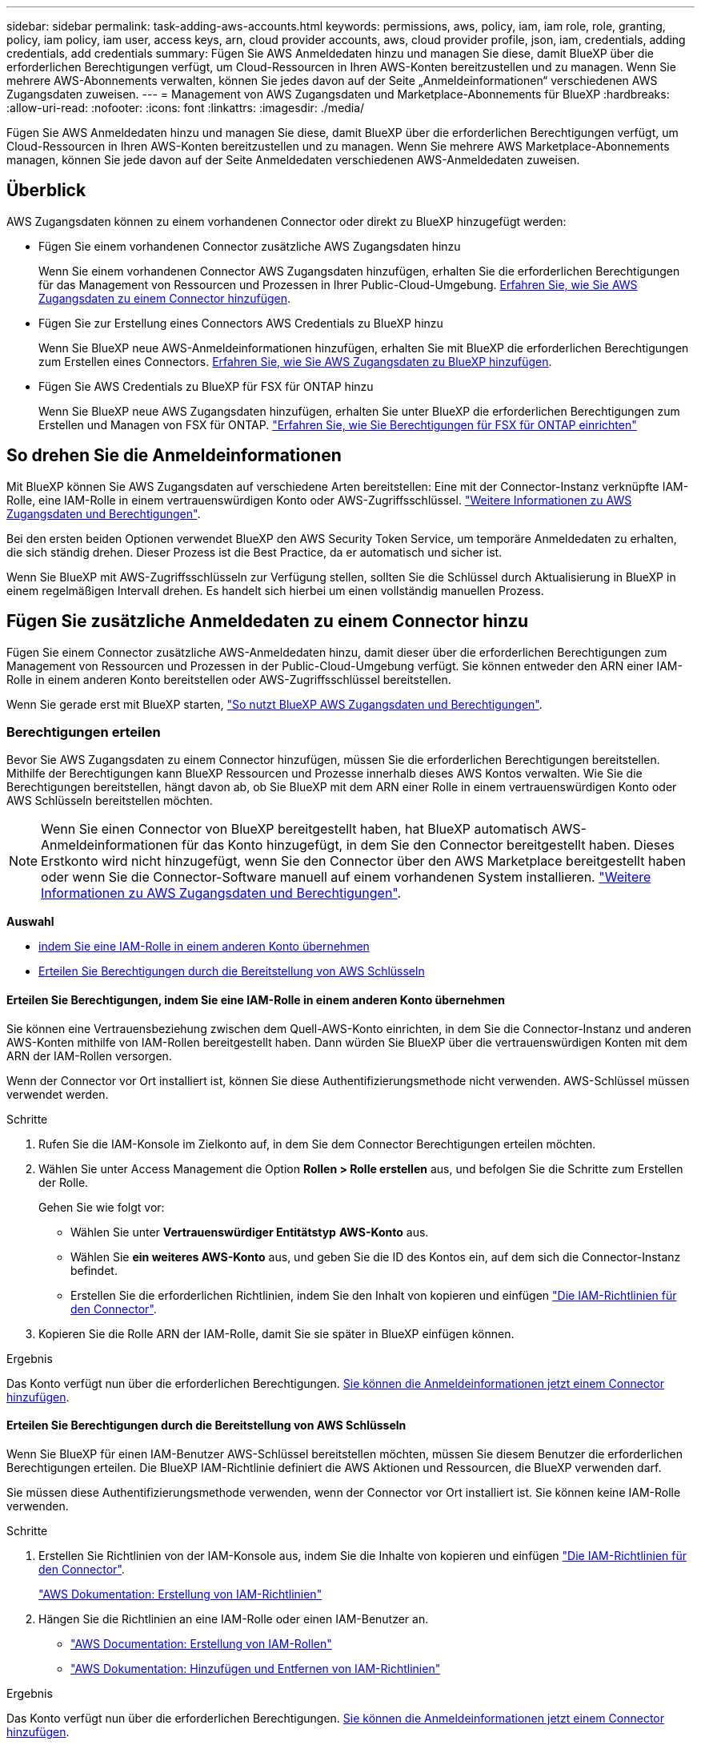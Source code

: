 ---
sidebar: sidebar 
permalink: task-adding-aws-accounts.html 
keywords: permissions, aws, policy, iam, iam role, role, granting, policy, iam policy, iam user, access keys, arn, cloud provider accounts, aws, cloud provider profile, json, iam, credentials, adding credentials, add credentials 
summary: Fügen Sie AWS Anmeldedaten hinzu und managen Sie diese, damit BlueXP über die erforderlichen Berechtigungen verfügt, um Cloud-Ressourcen in Ihren AWS-Konten bereitzustellen und zu managen. Wenn Sie mehrere AWS-Abonnements verwalten, können Sie jedes davon auf der Seite „Anmeldeinformationen“ verschiedenen AWS Zugangsdaten zuweisen. 
---
= Management von AWS Zugangsdaten und Marketplace-Abonnements für BlueXP
:hardbreaks:
:allow-uri-read: 
:nofooter: 
:icons: font
:linkattrs: 
:imagesdir: ./media/


[role="lead"]
Fügen Sie AWS Anmeldedaten hinzu und managen Sie diese, damit BlueXP über die erforderlichen Berechtigungen verfügt, um Cloud-Ressourcen in Ihren AWS-Konten bereitzustellen und zu managen. Wenn Sie mehrere AWS Marketplace-Abonnements managen, können Sie jede davon auf der Seite Anmeldedaten verschiedenen AWS-Anmeldedaten zuweisen.



== Überblick

AWS Zugangsdaten können zu einem vorhandenen Connector oder direkt zu BlueXP hinzugefügt werden:

* Fügen Sie einem vorhandenen Connector zusätzliche AWS Zugangsdaten hinzu
+
Wenn Sie einem vorhandenen Connector AWS Zugangsdaten hinzufügen, erhalten Sie die erforderlichen Berechtigungen für das Management von Ressourcen und Prozessen in Ihrer Public-Cloud-Umgebung. <<Fügen Sie zusätzliche Anmeldedaten zu einem Connector hinzu,Erfahren Sie, wie Sie AWS Zugangsdaten zu einem Connector hinzufügen>>.

* Fügen Sie zur Erstellung eines Connectors AWS Credentials zu BlueXP hinzu
+
Wenn Sie BlueXP neue AWS-Anmeldeinformationen hinzufügen, erhalten Sie mit BlueXP die erforderlichen Berechtigungen zum Erstellen eines Connectors. <<Fügen Sie für die Erstellung eines Connectors Anmeldeinformationen zu BlueXP hinzu,Erfahren Sie, wie Sie AWS Zugangsdaten zu BlueXP hinzufügen>>.

* Fügen Sie AWS Credentials zu BlueXP für FSX für ONTAP hinzu
+
Wenn Sie BlueXP neue AWS Zugangsdaten hinzufügen, erhalten Sie unter BlueXP die erforderlichen Berechtigungen zum Erstellen und Managen von FSX für ONTAP. https://docs.netapp.com/us-en/bluexp-fsx-ontap/requirements/task-setting-up-permissions-fsx.html["Erfahren Sie, wie Sie Berechtigungen für FSX für ONTAP einrichten"^]





== So drehen Sie die Anmeldeinformationen

Mit BlueXP können Sie AWS Zugangsdaten auf verschiedene Arten bereitstellen: Eine mit der Connector-Instanz verknüpfte IAM-Rolle, eine IAM-Rolle in einem vertrauenswürdigen Konto oder AWS-Zugriffsschlüssel. link:concept-accounts-aws.html["Weitere Informationen zu AWS Zugangsdaten und Berechtigungen"].

Bei den ersten beiden Optionen verwendet BlueXP den AWS Security Token Service, um temporäre Anmeldedaten zu erhalten, die sich ständig drehen. Dieser Prozess ist die Best Practice, da er automatisch und sicher ist.

Wenn Sie BlueXP mit AWS-Zugriffsschlüsseln zur Verfügung stellen, sollten Sie die Schlüssel durch Aktualisierung in BlueXP in einem regelmäßigen Intervall drehen. Es handelt sich hierbei um einen vollständig manuellen Prozess.



== Fügen Sie zusätzliche Anmeldedaten zu einem Connector hinzu

Fügen Sie einem Connector zusätzliche AWS-Anmeldedaten hinzu, damit dieser über die erforderlichen Berechtigungen zum Management von Ressourcen und Prozessen in der Public-Cloud-Umgebung verfügt. Sie können entweder den ARN einer IAM-Rolle in einem anderen Konto bereitstellen oder AWS-Zugriffsschlüssel bereitstellen.

Wenn Sie gerade erst mit BlueXP starten, link:concept-accounts-aws.html["So nutzt BlueXP AWS Zugangsdaten und Berechtigungen"].



=== Berechtigungen erteilen

Bevor Sie AWS Zugangsdaten zu einem Connector hinzufügen, müssen Sie die erforderlichen Berechtigungen bereitstellen. Mithilfe der Berechtigungen kann BlueXP Ressourcen und Prozesse innerhalb dieses AWS Kontos verwalten. Wie Sie die Berechtigungen bereitstellen, hängt davon ab, ob Sie BlueXP mit dem ARN einer Rolle in einem vertrauenswürdigen Konto oder AWS Schlüsseln bereitstellen möchten.


NOTE: Wenn Sie einen Connector von BlueXP bereitgestellt haben, hat BlueXP automatisch AWS-Anmeldeinformationen für das Konto hinzugefügt, in dem Sie den Connector bereitgestellt haben. Dieses Erstkonto wird nicht hinzugefügt, wenn Sie den Connector über den AWS Marketplace bereitgestellt haben oder wenn Sie die Connector-Software manuell auf einem vorhandenen System installieren. link:concept-accounts-aws.html["Weitere Informationen zu AWS Zugangsdaten und Berechtigungen"].

*Auswahl*

* <<Erteilen Sie Berechtigungen, indem Sie eine IAM-Rolle in einem anderen Konto übernehmen>>
* <<Erteilen Sie Berechtigungen durch die Bereitstellung von AWS Schlüsseln>>




==== Erteilen Sie Berechtigungen, indem Sie eine IAM-Rolle in einem anderen Konto übernehmen

Sie können eine Vertrauensbeziehung zwischen dem Quell-AWS-Konto einrichten, in dem Sie die Connector-Instanz und anderen AWS-Konten mithilfe von IAM-Rollen bereitgestellt haben. Dann würden Sie BlueXP über die vertrauenswürdigen Konten mit dem ARN der IAM-Rollen versorgen.

Wenn der Connector vor Ort installiert ist, können Sie diese Authentifizierungsmethode nicht verwenden. AWS-Schlüssel müssen verwendet werden.

.Schritte
. Rufen Sie die IAM-Konsole im Zielkonto auf, in dem Sie dem Connector Berechtigungen erteilen möchten.
. Wählen Sie unter Access Management die Option *Rollen > Rolle erstellen* aus, und befolgen Sie die Schritte zum Erstellen der Rolle.
+
Gehen Sie wie folgt vor:

+
** Wählen Sie unter *Vertrauenswürdiger Entitätstyp* *AWS-Konto* aus.
** Wählen Sie *ein weiteres AWS-Konto* aus, und geben Sie die ID des Kontos ein, auf dem sich die Connector-Instanz befindet.
** Erstellen Sie die erforderlichen Richtlinien, indem Sie den Inhalt von kopieren und einfügen link:reference-permissions-aws.html["Die IAM-Richtlinien für den Connector"].


. Kopieren Sie die Rolle ARN der IAM-Rolle, damit Sie sie später in BlueXP einfügen können.


.Ergebnis
Das Konto verfügt nun über die erforderlichen Berechtigungen. <<add-the-credentials,Sie können die Anmeldeinformationen jetzt einem Connector hinzufügen>>.



==== Erteilen Sie Berechtigungen durch die Bereitstellung von AWS Schlüsseln

Wenn Sie BlueXP für einen IAM-Benutzer AWS-Schlüssel bereitstellen möchten, müssen Sie diesem Benutzer die erforderlichen Berechtigungen erteilen. Die BlueXP IAM-Richtlinie definiert die AWS Aktionen und Ressourcen, die BlueXP verwenden darf.

Sie müssen diese Authentifizierungsmethode verwenden, wenn der Connector vor Ort installiert ist. Sie können keine IAM-Rolle verwenden.

.Schritte
. Erstellen Sie Richtlinien von der IAM-Konsole aus, indem Sie die Inhalte von kopieren und einfügen link:reference-permissions-aws.html["Die IAM-Richtlinien für den Connector"].
+
https://docs.aws.amazon.com/IAM/latest/UserGuide/access_policies_create.html["AWS Dokumentation: Erstellung von IAM-Richtlinien"^]

. Hängen Sie die Richtlinien an eine IAM-Rolle oder einen IAM-Benutzer an.
+
** https://docs.aws.amazon.com/IAM/latest/UserGuide/id_roles_create.html["AWS Documentation: Erstellung von IAM-Rollen"^]
** https://docs.aws.amazon.com/IAM/latest/UserGuide/access_policies_manage-attach-detach.html["AWS Dokumentation: Hinzufügen und Entfernen von IAM-Richtlinien"^]




.Ergebnis
Das Konto verfügt nun über die erforderlichen Berechtigungen. <<add-the-credentials,Sie können die Anmeldeinformationen jetzt einem Connector hinzufügen>>.



=== Fügen Sie die Anmeldeinformationen hinzu

Nachdem Sie ein AWS Konto mit den erforderlichen Berechtigungen bereitgestellt haben, können Sie die Anmeldedaten für dieses Konto einem bestehenden Connector hinzufügen. Damit können Sie Cloud Volumes ONTAP-Systeme in diesem Konto mit demselben Connector starten.

.Bevor Sie beginnen
Falls Sie diese Zugangsdaten gerade bei Ihrem Cloud-Provider erstellt haben, kann es einige Minuten dauern, bis sie zur Verwendung verfügbar sind. Warten Sie einige Minuten, bevor Sie BlueXP die Anmeldeinformationen hinzufügen.

.Schritte
. Stellen Sie sicher, dass derzeit in BlueXP der richtige Connector ausgewählt ist.
. Klicken Sie oben rechts auf der BlueXP Konsole auf das Symbol Einstellungen, und wählen Sie *Credentials* aus.
+
image:screenshot-settings-icon-organization.png["Ein Screenshot, in dem das Symbol Einstellungen oben rechts in der BlueXP-Konsole angezeigt wird."]

. Wählen Sie auf der Seite *Unternehmensanmeldeinformationen* oder *Kontoanmeldeinformationen* die Option *Anmeldeinformationen hinzufügen* aus, und befolgen Sie die Schritte im Assistenten.
+
.. *Anmeldeort*: Wählen Sie *Amazon Web Services > Connector*.
.. *Identifizierungsdaten definieren*: Geben Sie den ARN (Amazon Resource Name) einer vertrauenswürdigen IAM-Rolle an, oder geben Sie einen AWS-Zugriffsschlüssel und einen geheimen Schlüssel ein.
.. *Marketplace-Abonnement*: Verknüpfen Sie diese Anmeldedaten mit einem Marketplace-Abonnement, indem Sie jetzt abonnieren oder ein vorhandenes Abonnement auswählen.
+
Damit die BlueXP Services zu einem Stundensatz (PAYGO) oder mit einem Jahresvertrag bezahlt werden können, müssen die AWS Zugangsdaten mit einem AWS Marketplace Abonnement verbunden sein.

.. *Review*: Bestätigen Sie die Details zu den neuen Zugangsdaten und wählen Sie *Add*.




.Ergebnis
Sie können jetzt bei der Erstellung einer neuen Arbeitsumgebung auf eine andere Gruppe von Anmeldeinformationen von der Seite Details und Anmeldeinformationen wechseln:

image:screenshot_accounts_switch_aws.png["Ein Screenshot, der die Auswahl zwischen den Cloud-Provider-Konten zeigt, nachdem Sie auf der Seite Details  Anmeldedaten Konto wechseln ausgewählt haben."]



== Fügen Sie für die Erstellung eines Connectors Anmeldeinformationen zu BlueXP hinzu

Fügen Sie BlueXP die AWS Zugangsdaten hinzu, indem Sie das ARN einer IAM-Rolle bereitstellen, die BlueXP die zur Erstellung eines Connectors erforderlichen Berechtigungen erteilt. Sie können diese Anmeldeinformationen beim Erstellen eines neuen Connectors auswählen.



=== Einrichten der IAM-Rolle

Richten Sie eine IAM-Rolle ein, mit der die BlueXP -SaaS-Schicht (Software as a Service) diese Rolle übernehmen kann.

.Schritte
. Wechseln Sie im Zielkonto zur IAM-Konsole.
. Wählen Sie unter Access Management die Option *Rollen > Rolle erstellen* aus, und befolgen Sie die Schritte zum Erstellen der Rolle.
+
Gehen Sie wie folgt vor:

+
** Wählen Sie unter *Vertrauenswürdiger Entitätstyp* *AWS-Konto* aus.
** Wählen Sie *ein weiteres AWS-Konto* und geben Sie die ID des BlueXP SaaS: 952013314444 ein
** Erstellen Sie eine Richtlinie, die die zum Erstellen eines Connectors erforderlichen Berechtigungen enthält.
+
*** https://docs.netapp.com/us-en/bluexp-fsx-ontap/requirements/task-setting-up-permissions-fsx.html["Zeigen Sie die für FSX für ONTAP erforderlichen Berechtigungen an"^]
*** link:task-install-connector-aws-bluexp.html#step-2-set-up-aws-permissions["Sehen Sie sich die Richtlinie zur Bereitstellung von Konnektor an"]




. Kopieren Sie die Rolle ARN der IAM-Rolle, sodass Sie sie im nächsten Schritt in BlueXP einfügen können.


.Ergebnis
Die IAM-Rolle verfügt nun über die erforderlichen Berechtigungen. <<add-the-credentials-2,Sie können es jetzt zu BlueXP hinzufügen>>.



=== Fügen Sie die Anmeldeinformationen hinzu

Nachdem Sie die IAM-Rolle mit den erforderlichen Berechtigungen angegeben haben, fügen Sie die Rolle ARN zu BlueXP hinzu.

.Bevor Sie beginnen
Wenn Sie gerade die IAM-Rolle erstellt haben, kann es ein paar Minuten dauern, bis sie zur Verwendung verfügbar sind. Warten Sie einige Minuten, bevor Sie BlueXP die Anmeldeinformationen hinzufügen.

.Schritte
. Klicken Sie oben rechts auf der BlueXP Konsole auf das Symbol Einstellungen, und wählen Sie *Credentials* aus.
+
image:screenshot-settings-icon-organization.png["Ein Screenshot, in dem das Symbol Einstellungen oben rechts in der BlueXP-Konsole angezeigt wird."]

. Wählen Sie auf der Seite *Unternehmensanmeldeinformationen* oder *Kontoanmeldeinformationen* die Option *Anmeldeinformationen hinzufügen* aus, und befolgen Sie die Schritte im Assistenten.
+
.. *Anmeldeort*: Wählen Sie *Amazon Web Services > BlueXP*.
.. *Anmeldedaten definieren*: Geben Sie den ARN (Amazon Resource Name) der IAM-Rolle an.
.. *Review*: Bestätigen Sie die Details zu den neuen Zugangsdaten und wählen Sie *Add*.




.Ergebnis
Sie können die Anmeldeinformationen jetzt beim Erstellen eines neuen Connectors verwenden.



== Zugangsdaten zu BlueXP für Amazon FSX for ONTAP hinzufügen

Weitere Informationen finden Sie im https://docs.netapp.com/us-en/bluexp-fsx-ontap/requirements/task-setting-up-permissions-fsx.html["BlueXP Dokumentation für Amazon FSX for ONTAP"^]



== Konfigurieren eines AWS-Abonnements

Nachdem Sie Ihre AWS Zugangsdaten zu BlueXP  hinzugefügt haben, können Sie ein AWS Marketplace Abonnement mit diesen Zugangsdaten konfigurieren. Dank des Abonnements können Sie für Cloud Volumes ONTAP zu einem Stundensatz (PAYGO) bezahlen oder einen Jahresvertrag nutzen und andere BlueXP Services nutzen.

Es gibt zwei Szenarien, in denen Sie möglicherweise ein AWS Marketplace-Abonnement konfigurieren, nachdem Sie die Zugangsdaten bereits zu BlueXP  hinzugefügt haben:

* Sie haben kein Abonnement konfiguriert, als Sie die Anmeldeinformationen zu BlueXP  hinzugefügt haben.
* Sie möchten das AWS Marketplace-Abonnement ändern, das mit den AWS Zugangsdaten konfiguriert ist.
+
Durch den Austausch des aktuellen Marketplace-Abonnements durch ein neues Abonnement wird das Marketplace-Abonnement für alle bestehenden Cloud Volumes ONTAP Arbeitsumgebungen und alle neuen Arbeitsumgebungen geändert.



.Bevor Sie beginnen
Sie müssen einen Konnektor erstellen, bevor Sie BlueXP-Einstellungen ändern können. link:concept-connectors.html#how-to-create-a-connector["Erfahren Sie, wie Sie einen Konnektor erstellen"].

Im folgenden Video werden die Schritte zum Abonnieren von BlueXP  über den AWS Marketplace gezeigt:

.Abonnieren Sie BlueXP über den AWS Marketplace
video::096e1740-d115-44cf-8c27-b051011611eb[panopto]
.Schritte
. Klicken Sie oben rechts auf der BlueXP Konsole auf das Symbol Einstellungen, und wählen Sie *Credentials* aus.
. Wählen Sie das Aktionsmenü für einen Satz von Anmeldeinformationen und dann *Abonnement konfigurieren*.
+
Sie müssen Anmeldeinformationen auswählen, die einem Connector zugeordnet sind. Sie können kein Marketplace-Abonnement mit Anmeldedaten verknüpfen, die mit BlueXP verknüpft sind.

+
image:screenshot_associate_subscription.png["Ein Screenshot des Aktionsmenüs für einen Satz vorhandener Anmeldedaten."]

. Um die Anmeldeinformationen einem bestehenden Abonnement zuzuordnen, wählen Sie das Abonnement aus der Down-Liste aus und wählen Sie *Konfigurieren*.
. Um die Anmeldeinformationen einem neuen Abonnement zuzuordnen, wählen Sie *Abonnement hinzufügen > Weiter* und befolgen Sie die Schritte im AWS Marketplace:
+
.. Wählen Sie *Kaufoptionen anzeigen*.
.. Wählen Sie *Abonnieren*.
.. Wählen Sie *Konto einrichten*.
+
Sie werden auf die BlueXP-Website umgeleitet.

.. Auf der Seite *Subscription Assignment*:
+
*** Wählen Sie die BlueXP -Organisationen oder -Konten aus, denen Sie dieses Abonnement zuordnen möchten.
*** Wählen Sie im Feld *bestehendes Abonnement ersetzen* aus, ob Sie das bestehende Abonnement für eine Organisation oder ein Konto automatisch durch dieses neue Abonnement ersetzen möchten.
+
BlueXP  ersetzt mit diesem neuen Abonnement das bestehende Abonnement für alle Anmeldeinformationen im Unternehmen oder Konto. Wenn eine Gruppe von Anmeldeinformationen noch nicht mit einem Abonnement verknüpft wurde, wird dieses neue Abonnement nicht mit diesen Anmeldedaten verknüpft.

+
Bei allen anderen Organisationen oder Konten müssen Sie das Abonnement manuell verknüpfen, indem Sie diese Schritte wiederholen.

*** Wählen Sie *Speichern*.








== Verknüpfen Sie ein bestehendes Abonnement mit Ihrer Organisation oder Ihrem Konto

Wenn Sie BlueXP  über den AWS Marketplace abonnieren, besteht der letzte Schritt darin, das Abonnement Ihren BlueXP -Organisationen oder BlueXP -Konten über die BlueXP -Website zuzuordnen. Wenn Sie diesen Schritt nicht durchgeführt haben, können Sie das Abonnement nicht bei Ihrem-Unternehmen oder Ihrem BlueXP -Konto verwenden.


TIP: Wenn Sie BlueXP  im Standardmodus verwenden, verfügen Sie über eine _BlueXP  Organisation_, die Sie mit BlueXP  Identitäts- und Zugriffsmanagement (IAM) verwalten. Aber wenn Sie BlueXP  im eingeschränkten Modus oder im privaten Modus verwenden, dann haben Sie ein _BlueXP -Konto_.

* link:concept-modes.html["Weitere Informationen zu BlueXP Implementierungsmodi"]
* link:concept-identity-and-access-management.html["Erfahren Sie mehr über das Identitäts- und Zugriffsmanagement von BlueXP "]
* link:concept-netapp-accounts.html["Mehr zu BlueXP Accounts"]


Befolgen Sie die nachstehenden Schritte, wenn Sie BlueXP über AWS Marketplace abonniert haben, aber Sie haben den Schritt verpasst, das Abonnement mit Ihrem Konto zu verknüpfen.

.Schritte
. Rufen Sie das BlueXP  Digital Wallet auf, um zu bestätigen, dass Sie Ihr Abonnement nicht mit Ihrer BlueXP  Organisation oder Ihrem Konto verknüpft haben.
+
.. Wählen Sie im Navigationsmenü BlueXP die Option *Governance > Digital Wallet* aus.
.. Wählen Sie *Abonnements*.
.. Vergewissern Sie sich, dass Ihr BlueXP Abonnement nicht angezeigt wird.
+
Es werden nur die Abonnements angezeigt, die mit der Organisation oder dem Konto verknüpft sind, das Sie gerade anzeigen. Wenn Ihr Abonnement nicht angezeigt wird, fahren Sie mit den folgenden Schritten fort.



. Melden Sie sich an der AWS-Konsole an, und navigieren Sie zu *AWS Marketplace Subscriptions*.
. Zum NetApp BlueXP Abonnement
+
image:screenshot-aws-marketplace-bluexp-subscription.png["Ein Screenshot aus dem AWS Marketplace mit einem NetApp BlueXP Abonnement."]

. Wählen Sie *Produkt einrichten*.
+
Die Abonnementseite sollte in einem neuen Browser-Tab oder -Fenster geladen werden.

. Wählen Sie *Konto einrichten*.
+
image:screenshot-aws-marketplace-set-up-account.png["Ein Screenshot aus dem AWS Marketplace zeigt ein NetApp BlueXP Abonnement und die Option zum Einrichten eines Kontos, die oben rechts auf der Seite angezeigt wird."]

+
Die Seite *Subscription Assignment* auf netapp.com sollte in einem neuen Browser-Tab oder -Fenster geladen werden.

+
Beachten Sie, dass Sie möglicherweise zuerst zur Anmeldung bei BlueXP aufgefordert werden.

. Auf der Seite *Subscription Assignment*:
+
** Wählen Sie die BlueXP -Organisationen oder -Konten aus, denen Sie dieses Abonnement zuordnen möchten.
** Wählen Sie im Feld *bestehendes Abonnement ersetzen* aus, ob Sie das bestehende Abonnement für eine Organisation oder ein Konto automatisch durch dieses neue Abonnement ersetzen möchten.
+
BlueXP  ersetzt mit diesem neuen Abonnement das bestehende Abonnement für alle Anmeldeinformationen im Unternehmen oder Konto. Wenn eine Gruppe von Anmeldeinformationen noch nicht mit einem Abonnement verknüpft wurde, wird dieses neue Abonnement nicht mit diesen Anmeldedaten verknüpft.

+
Bei allen anderen Organisationen oder Konten müssen Sie das Abonnement manuell verknüpfen, indem Sie diese Schritte wiederholen.

+
image:screenshot-subscription-assignment.png["Ein Screenshot der Seite „Subscription Assignment“, auf der Sie die genauen BlueXP Konten auswählen können, die Sie diesem Abonnement zuordnen möchten."]



. Über das BlueXP  Digital Wallet können Sie sich bestätigen, dass das Abonnement mit Ihrer Organisation oder Ihrem BlueXP  Konto verbunden ist.
+
.. Wählen Sie im Navigationsmenü BlueXP die Option *Governance > Digital Wallet* aus.
.. Wählen Sie *Abonnements*.
.. Vergewissern Sie sich, dass Ihr BlueXP Abonnement angezeigt wird.


. Vergewissern Sie sich, dass das Abonnement mit Ihren AWS-Anmeldedaten verknüpft ist.
+
.. Klicken Sie oben rechts auf der BlueXP Konsole auf das Symbol Einstellungen, und wählen Sie *Credentials* aus.
.. Überprüfen Sie auf der Seite *Unternehmensanmeldeinformationen* oder *Kontoanmeldeinformationen*, ob das Abonnement mit Ihren AWS-Anmeldeinformationen verknüpft ist.
+
Hier ein Beispiel

+
image:screenshot-credentials-with-subscription.png["Ein Screenshot der Seite mit den Zugangsdaten für das BlueXP Konto zeigt die AWS Zugangsdaten an. Dazu gehört ein Abonnementfeld, in dem der Name des Abonnements, das mit den Zugangsdaten verknüpft ist, angegeben wird."]







== Anmeldedaten bearbeiten

Bearbeiten Sie Ihre AWS Zugangsdaten in BlueXP, indem Sie den Kontotyp (AWS Schlüssel oder ANGEEN Rolle) ändern, indem Sie den Namen bearbeiten oder die Anmeldeinformationen selbst aktualisieren (die Schlüssel oder die Rolle ARN).


TIP: Sie können die Anmeldeinformationen für ein Instanzprofil, das einer Connector-Instanz zugeordnet ist, nicht bearbeiten.

.Schritte
. Klicken Sie oben rechts auf der BlueXP Konsole auf das Symbol Einstellungen, und wählen Sie *Credentials* aus.
. Wählen Sie auf der Seite *Unternehmensanmeldeinformationen* oder *Kontoanmeldeinformationen* das Aktionsmenü für einen Satz von Anmeldeinformationen aus und wählen Sie dann *Anmeldeinformationen bearbeiten*.
. Nehmen Sie die erforderlichen Änderungen vor und wählen Sie dann *Anwenden*.




== Anmeldeinformationen löschen

Wenn Sie keine Anmeldedaten mehr benötigen, können Sie diese aus BlueXP löschen. Sie können nur Anmeldeinformationen löschen, die nicht mit einer Arbeitsumgebung verknüpft sind.


TIP: Sie können die Anmeldeinformationen für ein Instanzprofil nicht löschen, das einer Konnektor-Instanz zugeordnet ist.

.Schritte
. Klicken Sie oben rechts auf der BlueXP Konsole auf das Symbol Einstellungen, und wählen Sie *Credentials* aus.
. Wählen Sie auf der Seite *Unternehmensanmeldeinformationen* oder *Kontoanmeldeinformationen* das Aktionsmenü für einen Satz von Anmeldeinformationen aus und wählen Sie dann *Anmeldeinformationen löschen*.
. Wählen Sie *Löschen*, um zu bestätigen.

